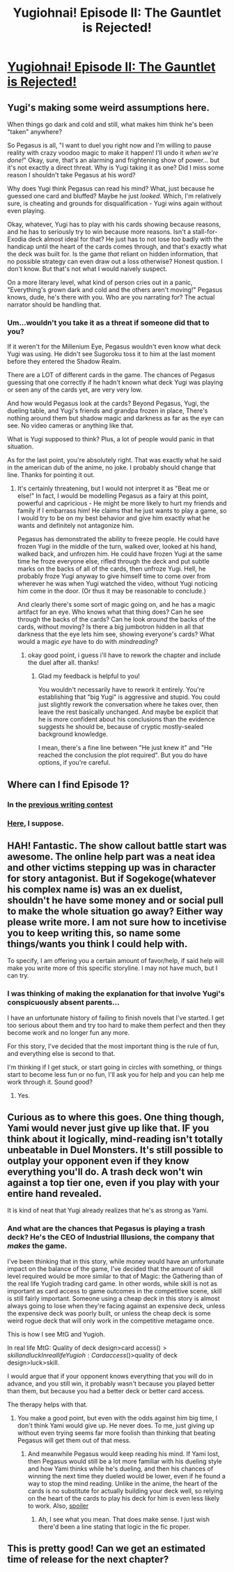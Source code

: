 #+TITLE: Yugiohnai! Episode II: The Gauntlet is Rejected!

* [[https://www.dropbox.com/s/o88hzvw1w75i3ww/Yugiohnai%21%20EpII%20the%20gauntlet%20is%20rejected.doc?dl=0][Yugiohnai! Episode II: The Gauntlet is Rejected!]]
:PROPERTIES:
:Author: Sailor_Vulcan
:Score: 14
:DateUnix: 1461663036.0
:DateShort: 2016-Apr-26
:END:

** Yugi's making some weird assumptions here.

When things go dark and cold and still, what makes him think he's been "taken" anywhere?

So Pegasus is all, "I want to duel you right now and I'm willing to pause reality with crazy voodoo magic to make it happen! I'll undo it /when we're done!/" Okay, sure, that's an alarming and frightening show of power... but it's not exactly a direct threat. Why is Yugi taking it as one? Did I miss some reason I shouldn't take Pegasus at his word?

Why does Yugi think Pegasus can read his mind? What, just because he guessed one card and bluffed? Maybe he just /looked/. Which, I'm relatively sure, is cheating and grounds for disqualification - Yugi wins again without even playing.

Okay, whatever, Yugi has to play with his cards showing because reasons, and he has to seriously try to win because more reasons. Isn't a stall-for-Exodia deck almost ideal for that? He just has to not lose /too/ badly with the handicap until the heart of the cards comes through, and that's exactly what the deck was built for. Is the game /that/ reliant on hidden information, that no possible strategy can even draw out a loss otherwise? Honest qustion. I don't know. But that's not what I would naively suspect.

On a more literary level, what kind of person cries out in a panic, "Everything's grown dark and cold and the others aren't moving!" Pegasus knows, dude, he's there with you. Who are you narrating for? The actual narrator should be handling that.
:PROPERTIES:
:Author: Anakiri
:Score: 5
:DateUnix: 1461848004.0
:DateShort: 2016-Apr-28
:END:

*** Um...wouldn't you take it as a threat if someone did that to you?

If it weren't for the Millenium Eye, Pegasus wouldn't even know what deck Yugi was using. He didn't see Sugoroku toss it to him at the last moment before they entered the Shadow Realm.

There are a LOT of different cards in the game. The chances of Pegasus guessing that one correctly if he hadn't known what deck Yugi was playing or seen any of the cards yet, are very very low.

And how would Pegasus look at the cards? Beyond Pegasus, Yugi, the dueling table, and Yugi's friends and grandpa frozen in place, There's nothing around them but shadow magic and darkness as far as the eye can see. No video cameras or anything like that.

What is Yugi supposed to think? Plus, a lot of people would panic in that situation.

As for the last point, you're absolutely right. That was exactly what he said in the american dub of the anime, no joke. I probably should change that line. Thanks for pointing it out.
:PROPERTIES:
:Author: Sailor_Vulcan
:Score: 1
:DateUnix: 1461850023.0
:DateShort: 2016-Apr-28
:END:

**** It's certainly threatening, but I would not interpret it as "Beat me or else!" In fact, I would be modelling Pegasus as a fairy at this point, powerful and capricious - He might be more likely to hurt my friends and family if I embarrass him! He claims that he just wants to play a game, so I would try to be on my best behavior and give him exactly what he wants and definitely not antagonize him.

Pegasus has demonstrated the ability to freeze people. He could have frozen Yugi in the middle of the turn, walked over, looked at his hand, walked back, and unfrozen him. He could have frozen Yugi at the same time he froze everyone else, rifled through the deck and put subtle marks on the backs of all of the cards, then unfroze Yugi. Hell, he probably froze Yugi anyway to give himself time to come over from wherever he was when Yugi watched the video, without Yugi noticing him come in the door. (Or thus it may be reasonable to conclude.)

And clearly there's some sort of magic going on, and he has a magic artifact for an eye. Who knows what that thing does? Can he see through the backs of the cards? Can he look /around/ the backs of the cards, without moving? Is there a big jumbotron hidden in all that darkness that the eye lets him see, showing everyone's cards? What would a magic /eye/ have to do with /mindreading/?
:PROPERTIES:
:Author: Anakiri
:Score: 6
:DateUnix: 1461851498.0
:DateShort: 2016-Apr-28
:END:

***** okay good point, i guess i'll have to rework the chapter and include the duel after all. thanks!
:PROPERTIES:
:Author: Sailor_Vulcan
:Score: 3
:DateUnix: 1461857060.0
:DateShort: 2016-Apr-28
:END:

****** Glad my feedback is helpful to you!

You wouldn't necessarily have to rework it entirely. You're establishing that "big Yugi" is aggressive and stupid. You could just slightly rework the conversation where he takes over, then leave the rest basically unchanged. And maybe be explicit that he is more confident about his conclusions than the evidence suggests he should be, because of cryptic mostly-sealed background knowledge.

I mean, there's a fine line between "He just knew it" and "He reached the conclusion the plot required". But you do have options, if you're careful.
:PROPERTIES:
:Author: Anakiri
:Score: 3
:DateUnix: 1461860900.0
:DateShort: 2016-Apr-28
:END:


** Where can I find Episode 1?
:PROPERTIES:
:Author: MirWasTaken
:Score: 3
:DateUnix: 1461680429.0
:DateShort: 2016-Apr-26
:END:

*** In the [[https://www.reddit.com/r/rational/comments/4docs7/biweekly_challenge_animemanga/d1uarl9][previous writing contest]]
:PROPERTIES:
:Author: Igigigif
:Score: 3
:DateUnix: 1461690770.0
:DateShort: 2016-Apr-26
:END:


*** [[https://www.reddit.com/r/rational/comments/4docs7/biweekly_challenge_animemanga/d1uarl9][Here]], I suppose.
:PROPERTIES:
:Author: Noumero
:Score: 1
:DateUnix: 1461695390.0
:DateShort: 2016-Apr-26
:END:


** HAH! Fantastic. The show callout battle start was awesome. The online help part was a neat idea and other victims stepping up was in character for story antagonist. But if Sogekoge(whatever his complex name is) was an ex duelist, shouldn't he have some money and or social pull to make the whole situation go away? Either way please write more. I am not sure how to incetivise you to keep writing this, so name some things/wants you think I could help with.

To specify, I am offering you a certain amount of favor/help, if said help will make you write more of this specific storyline. I may not have much, but I can try.
:PROPERTIES:
:Author: rationalidurr
:Score: 2
:DateUnix: 1461679185.0
:DateShort: 2016-Apr-26
:END:

*** I was thinking of making the explanation for that involve Yugi's conspicuously absent parents...

I have an unfortunate history of failing to finish novels that I've started. I get too serious about them and try too hard to make them perfect and then they become work and no longer fun any more.

For this story, I've decided that the most important thing is the rule of fun, and everything else is second to that.

I'm thinking if I get stuck, or start going in circles with something, or things start to become less fun or no fun, I'll ask you for help and you can help me work through it. Sound good?
:PROPERTIES:
:Author: Sailor_Vulcan
:Score: 3
:DateUnix: 1461689623.0
:DateShort: 2016-Apr-26
:END:

**** Yes.
:PROPERTIES:
:Author: rationalidurr
:Score: 3
:DateUnix: 1461691379.0
:DateShort: 2016-Apr-26
:END:


** Curious as to where this goes. One thing though, Yami would never just give up like that. IF you think about it logically, mind-reading isn't totally unbeatable in Duel Monsters. It's still possible to outplay your opponent even if they know everything you'll do. A trash deck won't win against a top tier one, even if you play with your entire hand revealed.

It is kind of neat that Yugi already realizes that he's as strong as Yami.
:PROPERTIES:
:Author: RolandsVaria
:Score: 2
:DateUnix: 1461801640.0
:DateShort: 2016-Apr-28
:END:

*** And what are the chances that Pegasus is playing a trash deck? He's the CEO of Industrial Illusions, the company that /makes/ the game.

I've been thinking that in this story, while money would have an unfortunate impact on the balance of the game, I've decided that the amount of skill level required would be more similar to that of Magic: the Gathering than of the real life Yugioh trading card game. In other words, while skill is not as important as card access to game outcomes in the competitive scene, skill is still fairly important. Someone using a cheap deck in this story is almost always going to lose when they're facing against an expensive deck, unless the expensive deck was poorly built, or unless the cheap deck is some weird rogue deck that will only work in the competitive metagame once.

This is how I see MtG and Yugioh.

In real life MtG: Quality of deck design>card access($)>skill and luck

In real life Yugioh: Card access($)>quality of deck design>luck>skill.

I would argue that if your opponent knows everything that you will do in advance, and you still win, it probably wasn't because you played better than them, but because you had a better deck or better card access.

The therapy helps with that.
:PROPERTIES:
:Author: Sailor_Vulcan
:Score: 4
:DateUnix: 1461815024.0
:DateShort: 2016-Apr-28
:END:

**** You make a good point, but even with the odds against him big time, I don't think Yami would give up. He never does. To me, just giving up without even trying seems far more foolish than thinking that beating Pegasus will get them out of that mess.
:PROPERTIES:
:Author: RolandsVaria
:Score: 1
:DateUnix: 1461823543.0
:DateShort: 2016-Apr-28
:END:

***** And meanwhile Pegasus would keep reading his mind. If Yami lost, then Pegasus would still be a lot more familiar with his dueling style and how Yami thinks while he's dueling, and then his chances of winning the next time they dueled would be lower, even if he found a way to stop the mind reading. Unlike in the anime, the heart of the cards is no substitute for actually building your deck well, so relying on the heart of the cards to play his deck for him is even less likely to work. Also, [[#s][spoiler]]
:PROPERTIES:
:Author: Sailor_Vulcan
:Score: 3
:DateUnix: 1461849114.0
:DateShort: 2016-Apr-28
:END:

****** Ah, I see what you mean. That does make sense. I just wish there'd been a line stating that logic in the fic proper.
:PROPERTIES:
:Author: RolandsVaria
:Score: 1
:DateUnix: 1461857417.0
:DateShort: 2016-Apr-28
:END:


** This is pretty good! Can we get an estimated time of release for the next chapter?
:PROPERTIES:
:Author: masterax2000
:Score: 1
:DateUnix: 1461721649.0
:DateShort: 2016-Apr-27
:END:
